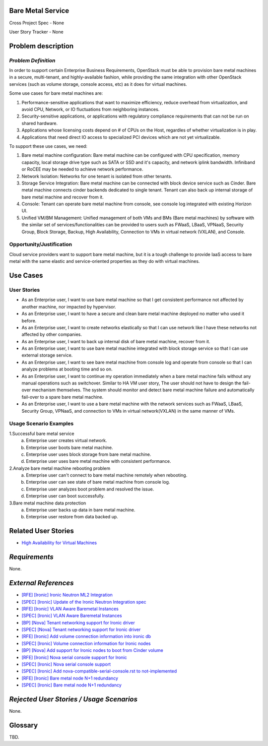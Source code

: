 Bare Metal Service
==================

Cross Project Spec - None

User Story Tracker - None

Problem description
====================

*Problem Definition*
--------------------

In order to support certain Enterprise Business Requirements, OpenStack must
be able to provision bare metal machines in a secure, multi-tenant, and
highly-available fashion, while providing the same integration with other
OpenStack services (such as volume storage, console access, etc) as it does
for virtual machines.

Some use cases for bare metal machines are:

#. Performance-sensitive applications that want to maximize efficiency, reduce
   overhead from virtualization, and avoid CPU, Network, or IO fluctuations
   from neighboring instances.

#. Security-sensitive applications, or applications with regulatory compliance
   requirements that can not be run on shared hardware.

#. Applications whose licensing costs depend on # of CPUs on the Host, regardles
   of whether virtualization is in play.

#. Applications that need direct IO access to specialized PCI devices which are
   not yet virtualizable.

To support these use cases, we need:

#. Bare metal machine configuration: Bare metal machine can be configured with
   CPU specification, memory capacity, local storage drive type such as SATA
   or SSD and it's capacity, and network iplink bandwidth. Infiniband or RoCEE
   may be needed to achieve network performance.

#. Network Isolation: Networks for one tenant is isolated from other tenants.

#. Storage Service Integration: Bare metal machine can be connected with block
   device service such as Cinder. Bare metal machine connects cinder backends
   dedicated to single tenant. Tenant can also back up internal storage of
   bare metal machine and recover from it.

#. Console: Tenant can operate bare metal machine from console, see console log
   integrated with existing Horizon UI.

#. Unified VM/BM Management: Unified management of both VMs and BMs (Bare
   metal machines) by software with the similar set of services/functionalities
   can be provided to users such as FWaaS, LBaaS, VPNaaS, Security Group,
   Block Storage, Backup, High Availability, Connection to VMs in virtual
   network (VXLAN), and Console.

Opportunity/Justification
-------------------------

Cloud service providers want to support bare metal machine, but it is a tough
challenge to provide IaaS access to bare metal with the same elastic and
service-oriented properties as they do with virtual machines.

Use Cases
=========

User Stories
------------

* As an Enterprise user, I want to use bare metal machine so that I get
  consistent performance not affected by another machine, nor impacted
  by hypervisor.

* As an Enterprise user, I want to have a secure and clean bare metal machine
  deployed no matter who used it before.

* As an Enterprise user, I want to create networks elastically so that I can
  use network like I have these networks not affected by other companies.

* As an Enterprise user, I want to back up internal disk of bare metal machine,
  recover from it.

* As an Enterprise user, I want to use bare metal machine integrated with
  block storage service so that I can use external storage service.

* As an Enterprise user, I want to see bare metal machine from console log and
  operate from console so that I can analyze problems at booting time and so on.

* As an Enterprise user, I want to continue my operation immediately when
  a bare metal machine fails without any manual operations such as switchover.
  Similar to HA VM user story, The user should not have to design the fail-over
  mechanism themselves. The system should monitor and detect bare metal machine
  failure and automatically fail-over to a spare bare metal machine.

* As an Enterprise user, I want to use a bare metal machine with the network
  services such as FWaaS, LBaaS, Security Group, VPNaaS, and connection
  to VMs in virtual network(VXLAN) in the same manner of VMs.

Usage Scenario Examples
------------------------

1.Successful bare metal service
  a. Enterprise user creates virtual network.
  b. Enterprise user boots bare metal machine.
  c. Enterprise user uses block storage from bare metal machine.
  d. Enterprise user uses bare metal machine with consistent performance.

2.Analyze bare metal machine rebooting problem
  a. Enterprise user can't connect to bare metal machine remotely when rebooting.
  b. Enterprise user can see state of bare metal machine from console log.
  c. Enterprise user analyzes boot problem and resolved the issue.
  d. Enterprise user can boot successfully.

3.Bare metal machine data protection
  a. Enterprise user backs up data in bare metal machine.
  b. Enterprise user restore from data backed up.

Related User Stories
====================

* `High Availability for Virtual Machines <https://review.openstack.org/#/c/289469/>`_

*Requirements*
==============

None.

*External References*
=====================

* `[RFE] [Ironic] Ironic Neutron ML2 Integration <https://bugs.launchpad.net/ironic/+bug/1526403>`_
* `[SPEC] [Ironic] Update of the Ironic Neutron Integration spec <https://review.openstack.org/#/c/188528/>`_
* `[RFE] [Ironic] VLAN Aware Baremetal Instances <https://bugs.launchpad.net/ironic/+bug/1543584>`_
* `[SPEC] [Ironic] VLAN Aware Baremetal Instances <https://review.openstack.org/#/c/277853>`_
* `[BP] [Nova] Tenant networking support for Ironic driver <https://blueprints.launchpad.net/nova/+spec/ironic-networks-support>`_
* `[SPEC] [Nova] Tenant networking support for Ironic driver <https://review.openstack.org/#/c/237067>`_

* `[RFE] [Ironic] Add volume connection information into ironic db <https://bugs.launchpad.net/ironic/+bug/1526231>`_
* `[SPEC] [Ironic] Volume connection information for Ironic nodes <https://review.openstack.org/#/c/200496/>`_
* `[BP] [Nova] Add support for Ironic nodes to boot from Cinder volume <https://blueprints.launchpad.net/nova/+spec/ironic-boot-from-volume>`_

* `[RFE] [Ironic] Nova serial console support for Ironic <https://bugs.launchpad.net/ironic/+bug/1553083>`_
* `[SPEC] [Ironic] Nova serial console support <https://review.openstack.org/#/c/296869/>`_
* `[SPEC] [Ironic] Add nova-compatible-serial-console.rst to not-implemented <https://review.openstack.org/#/c/293827/>`_

* `[RFE] [Ironic] Bare metal node N+1 redundancy <https://bugs.launchpad.net/ironic/+bug/1526234>`_
* `[SPEC] [Ironic] Bare metal node N+1 redundancy <https://review.openstack.org/#/c/259320>`_

*Rejected User Stories / Usage Scenarios*
=========================================

None.

Glossary
========

TBD.
